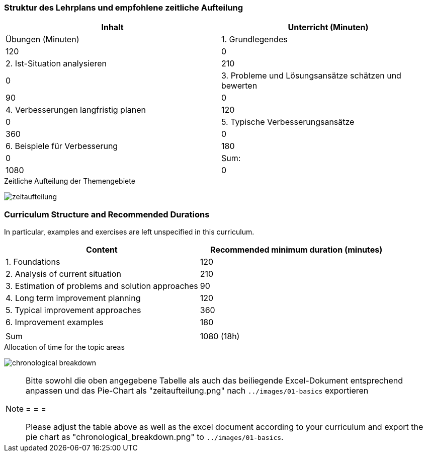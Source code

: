 
// tag::DE[]
=== Struktur des Lehrplans und empfohlene zeitliche Aufteilung

[cols="<,>", options="header"]
|===

| Inhalt | Unterricht (Minuten) | Übungen (Minuten)

| 1. Grundlegendes
>| 120
>| 0

| 2. Ist-Situation analysieren
>| 210
>| 0

| 3. Probleme und Lösungsansätze schätzen und bewerten
>| 90
>| 0

| 4. Verbesserungen langfristig planen
>| 120
>| 0

| 5. Typische Verbesserungsansätze
>| 360
>| 0

| 6. Beispiele für Verbesserung
>| 180
>| 0


>| Sum:
>| 1080
>| 0

>| Total:
2+>| 1080 min (18h)
|===

[.text-center]
.Zeitliche Aufteilung der Themengebiete
image:01-basics/zeitaufteilung.png[pdfwidth=75%, role="text-center"]

// end::DE[]

// tag::EN[]
=== Curriculum Structure and Recommended Durations

In particular, examples and exercises are left unspecified in this curriculum.

[cols="<,>", options="header"]
|===

| Content
| Recommended minimum duration (minutes)


| 1. Foundations
| 120

| 2. Analysis of current situation
| 210

| 3. Estimation of problems and solution approaches
| 90

| 4. Long term improvement planning
| 120

| 5. Typical improvement approaches
| 360

| 6. Improvement examples
| 180

|
|

| Sum
| 1080 (18h)

|===

[.text-center]
.Allocation of time for the topic areas
image:01-basics/chronological_breakdown.png[pdfwidth=75%, role="text-center"]
// end::EN[]

// tag::REMARK[]
[NOTE]
====
Bitte sowohl die oben angegebene Tabelle als auch das beiliegende Excel-Dokument entsprechend anpassen
und das Pie-Chart als "zeitaufteilung.png" nach `../images/01-basics` exportieren

= = =

Please adjust the table above as well as the excel document according to your curriculum and export the pie chart
as "chronological_breakdown.png" to `../images/01-basics`.
====
// end::REMARK[]
